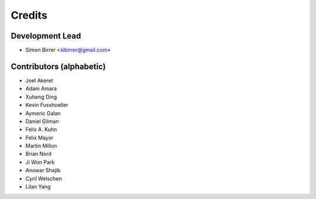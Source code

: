 =======
Credits
=======

Development Lead
----------------

* Simon Birrer <sibirrer@gmail.com>

Contributors (alphabetic)
-------------------------

* Joel Akeret
* Adam Amara
* Xuheng Ding
* Kevin Fusshoeller
* Aymeric Galan
* Daniel Gilman
* Felix A. Kuhn
* Felix Mayor
* Martin Millon
* Brian Nord
* Ji Won Park
* Anowar Shajib
* Cyril Welschen
* Lilan Yang


